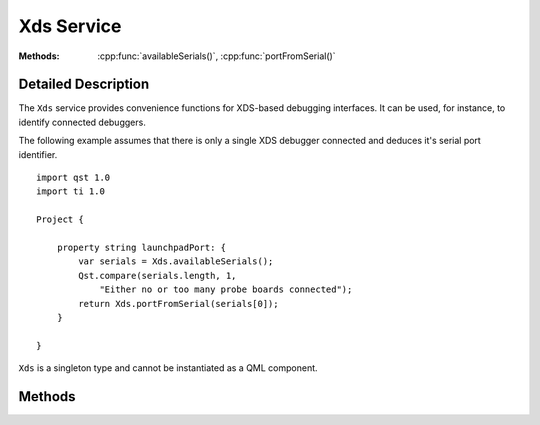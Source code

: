 Xds Service
===========

..  cpp:class:: Xds

    Helper for XDS-based debugging interfaces.

..  cpp:namespace:: Xds

:Methods:
    :cpp:func:`availableSerials()`, :cpp:func:`portFromSerial()`


Detailed Description
--------------------

..  cpp:namespace:: Xds


The ``Xds`` service provides convenience functions for XDS-based debugging
interfaces. It can be used, for instance, to identify connected debuggers.

The following example assumes that there is only a single XDS debugger connected
and deduces it's serial port identifier.

::

    import qst 1.0
    import ti 1.0

    Project {

        property string launchpadPort: {
            var serials = Xds.availableSerials();
            Qst.compare(serials.length, 1,
                "Either no or too many probe boards connected");
            return Xds.portFromSerial(serials[0]);
        }

    }

``Xds`` is a singleton type and cannot be instantiated as a QML component.


Methods
-------

..  cpp:function:: stringlist availableSerials()

    Returns the serial numbers of all connected XDS debuggers as an array of
    strings.


..  cpp:function:: string portFromSerial(string serial)

    Returns the port to which a given `serial` is connected to.